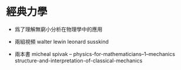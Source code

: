 * 經典力學

  - 爲了理解無窮小分析在物理學中的應用

  - 兩組視頻
    walter lewin
    leonard susskind

  - 兩本書
    micheal spivak -- physics-for-mathematicians--1--mechanics
    structure-and-interpretation-of-classical-mechanics
